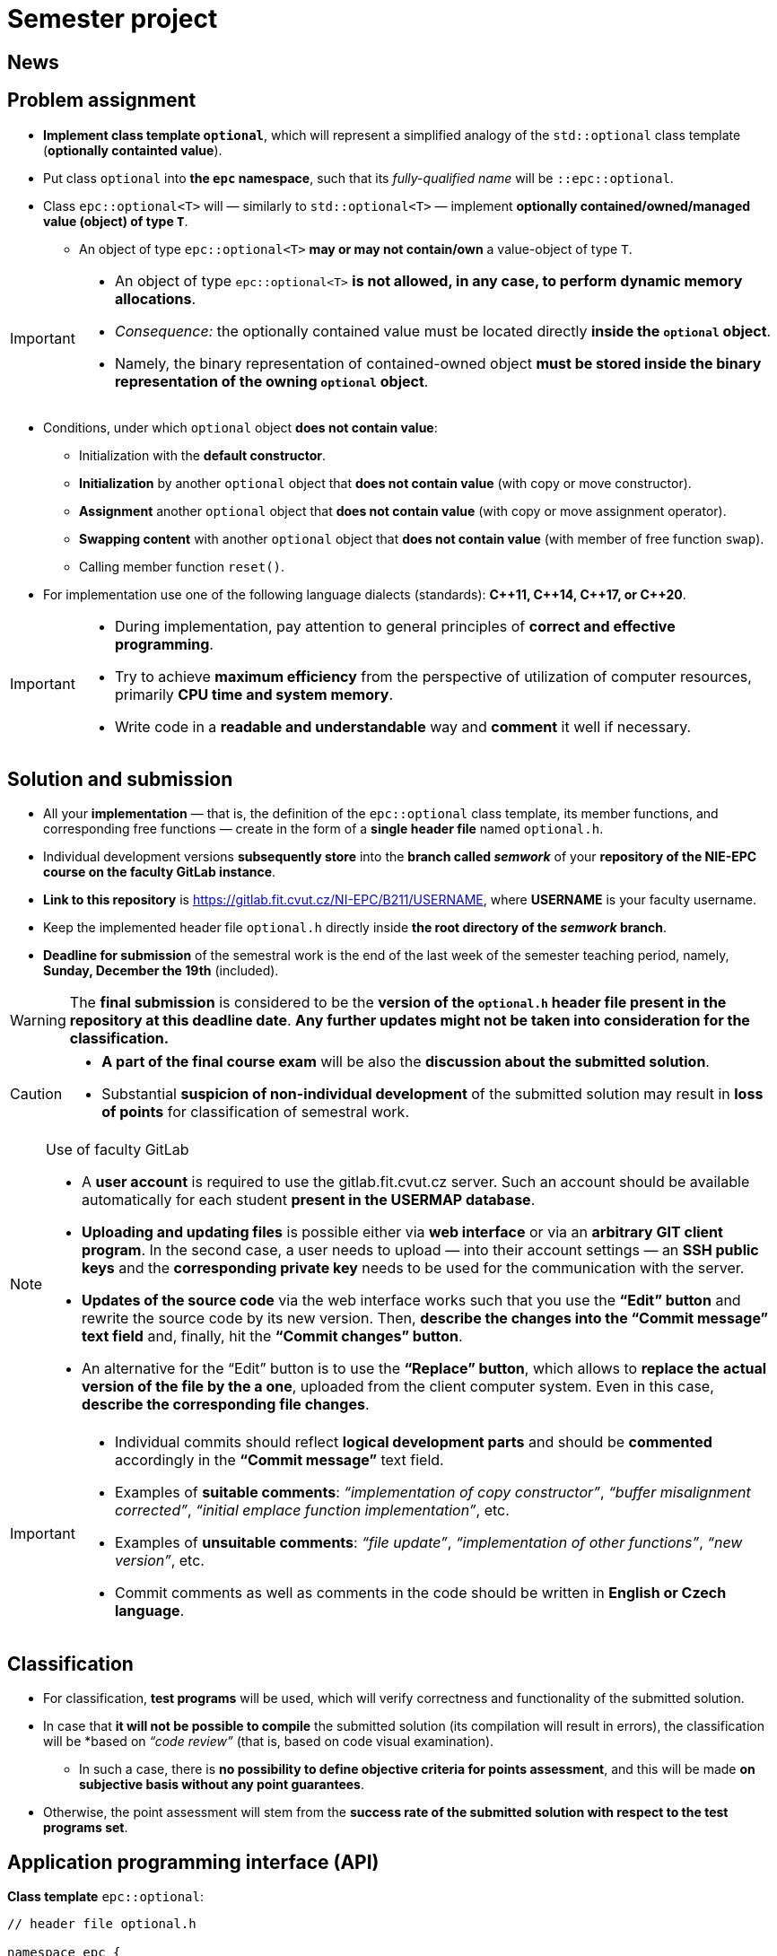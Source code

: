 = Semester project

== News

== Problem assignment

* *Implement class template `optional`*, which will represent a simplified analogy of the `std::optional` class template (*optionally containted value*).
* Put class `optional` into *the `epc` namespace*, such that its _fully-qualified name_ will be `::epc::optional`.
* Class `epc::optional<T>` will — similarly to `std::optional<T>` — implement *optionally contained/owned/managed value (object) of type `T`*.
** An object of type `epc::optional<T>` *may or may not contain/own* a value-object of type `T`.

[IMPORTANT]
====
* An object of type `epc::optional<T>` *is not allowed, in any case, to perform dynamic memory allocations*.
* _Consequence:_ the optionally contained value must be located directly  *inside the `optional` object*.
* Namely, the binary representation of contained-owned object *must be stored inside the binary representation of the owning `optional` object*.
====

* Conditions, under which `optional` object *does not contain value*:
** Initialization with the *default constructor*.
** *Initialization* by another `optional` object that *does not contain value* (with copy or move constructor).
** *Assignment* another `optional` object that *does not contain value* (with copy or move assignment operator).
** *Swapping content* with another `optional` object that *does not contain value* (with member of free function `swap`).
** Calling member function `reset()`.
* For implementation use one of the following language dialects (standards): *{cpp}11, {cpp}14, {cpp}17, or {cpp}20*.

[IMPORTANT]
====
- During implementation, pay attention to general principles of *correct and effective programming*.
- Try to achieve *maximum efficiency* from the perspective of utilization of computer resources, primarily *CPU time and system memory*.
- Write code in a *readable and understandable* way and *comment* it well if necessary.
====

== Solution and submission

- All your *implementation* — that is, the definition of the `epc::optional` class template, its member functions, and corresponding free functions — create in the form of a *single header file* named `optional.h`.
- Individual development versions *subsequently store* into the *branch called _semwork_* of your *repository of the NIE-EPC course on the faculty GitLab instance*.
- *Link to this repository* is https://gitlab.fit.cvut.cz/NI-EPC/B211/USERNAME, where *USERNAME* is your faculty username.
- Keep the implemented header file `optional.h` directly inside *the root directory of the _semwork_ branch*.
- *Deadline for submission* of the semestral work is the end of the last week of the semester teaching period, namely, *Sunday, December the 19th* (included).

WARNING: The *final submission* is considered to be the *version of the `optional.h` header file present in the repository at this deadline date*. *Any further updates might not be taken into consideration for the classification.*

[CAUTION]
====
* *A part of the final course exam* will be also the *discussion about the submitted solution*.
* Substantial *suspicion of non-individual development* of the submitted solution may result in *loss of points* for classification of semestral work.
====

[NOTE]
.Use of faculty GitLab
====
- A *user account* is required to use the gitlab.fit.cvut.cz server. Such an account should be available automatically for each student *present in the USERMAP database*.
- *Uploading and updating files* is possible either via *web interface* or via an *arbitrary GIT client program*. In the second case, a user needs to upload — into their account settings — an *SSH public keys* and the *corresponding private key* needs to be used for the communication with the server.
- *Updates of the source code* via the web interface works such that you use the *“Edit” button* and rewrite the source code by its new version. Then, *describe the changes into the “Commit message” text field* and, finally, hit the *“Commit changes” button*.
- An alternative for the “Edit” button is to use the *“Replace” button*, which allows to *replace the actual version of the file by the a one*, uploaded from the client computer system. Even in this case, *describe the corresponding file changes*.
====

[IMPORTANT]
====
- Individual commits should reflect *logical development parts* and should be *commented* accordingly in the *“Commit message”* text field.
- Examples of *suitable comments*: _“implementation of copy constructor”_, _“buffer misalignment corrected”_, _“initial emplace function implementation”_, etc.
- Examples of *unsuitable comments*: _“file update”_, _“implementation of other functions”_, _“new version”_, etc.
- Commit comments as well as comments in the code should be written in *English or Czech language*.
====

== Classification

* For classification, *test programs* will be used, which will verify correctness and functionality of the submitted solution.
* In case that *it will not be possible to compile* the submitted solution (its compilation will result in errors), the classification will be *based on _“code review”_ (that is, based on code visual examination).
** In such a case, there is *no possibility to define objective criteria for points assessment*, and this will be made *on subjective basis without any point guarantees*.
* Otherwise, the point assessment will stem from the *success rate of the submitted solution with respect to the test programs set*.

== Application programming interface (API)

*Class template* `epc::optional`:

[source,c++]
----
// header file optional.h

namespace epc {

template <typename T>
class optional 
{
   ... // implementation to be made
};

... // free functions

} // namespace epc
----

=== Template parameters

* `T` — *value type*.

=== Public member types

* `value_type` — *value type* of the class (`T`).

=== Constructors and destructor

* `optional()` — *default constructor*. Constructs an object that *does not contain value*.

* `optional(const optional& other)` — *copy constructor*.
** If `other` *does contain value*, initializes value *by the expression `+*other+`*.
** If `other` *does not contain value*, constructs an object that *does not contain value* (similarly as default constructor).

* `optional(optional&& other)` — *move constructor*.
** If `other` *does contain value*, initializes value *by the expression `+std::move(*other)+`*.
** If `other` *does not contain value*, constructs an object that *does not contain value* (similarly as default constructor).

* `+template <typename... Ts> optional(std::in_place_t, Ts&&... args)+` — *converting constructor*.
** Initializes value by the *_perfect forwarding_ technique applied on arguments* `+args...+`.

* `~optional()` — *destructor*. 
** If the actual object (`+*this+`) does contain value, that is *destructed*.
** Otherwise, it does not perform any operation.

=== Assignment operators

* `optional& operator=(const optional& other)` — *copy assignment operator*.
** If the _source object_ (`other`) a the _destination object_ (`+*this+`) both do not contain value, it has *no effect*.
** If the _destination object_ does contain value and the _source object_ does not, the *value of the _destination object_ is destructed*.
** If the _destination object_ does not contain value and the _source object_ does, *initializes the value of the _destination object_* by the expression `+*other+`.
** If both the _source object_ and the _destination object_ do contain value, the *value of the _destination object_ is assigned to the value of the _source object_* by the expression  `+= *other+`.
** Returns a reference to itself (_destination object_).

* `optional& operator=(optional&& other)` — *move assignment operator*.
** If the _source object_ (`other`) a the _destination object_ (`+*this+`) both do not contain value, it has *no effect*.
** If the _destination object_ does contain value and the _source object_ does not, the *value of the _destination object_ is destructed*.
** If the _destination object_ does not contain value and the _source object_ does, *initializes the value of the _destination object_* by the expression `+std::move(*other)+`.
** If both the _source object_ and the _destination object_ do contain value, the *value of the _destination object_ is assigned to the value of the _source object_* by the expression  `+= std::move(*other)+`.
** Returns a reference to itself (_destination object_).

=== Other member functions

* `+const T* operator->() const+` — returns a *pointer to the contained value*. In case there is no value contained, yields *undefined behavior*.
* `+T* operator->()+` —  returns a *pointer to the contained value*. In case there is no value contained, yields *undefined behavior*.

* `+const T& operator*() const+` — returns a  *reference to the contained value*. In case there is no value contained, yields *undefined behavior*.
* `+T& operator*()+` — returns a  *reference to the contained value*. In case there is no value contained, yields *undefined behavior*.

* `operator bool() const` — returns *`true` or `false`* in case that the actual object (`+*this+`) *does or does not contain value*, respectively.

* `void swap(optional& other)` — *swap content* of the _destination object_ (`+*this+`) and the _source object_ (`other`).
** If the _source object_ and the _destination object_ both do not contain value, it has *no effect*.
** If the _destination object_ does contain value and the _source object_ does not, first, *initializes the value of the _source object_* by the expression `+std::move(**this)+`, and then, *destructs* the value of the _destination object_.
** If the _destination object_ does not contain value and the _source object_ does, first, *initializes the value of the _destination object_* by the expression  `+std::move(*other)+`, and then, *destructs* the value of the _source object_.
** If both the _source object_ and the _destination object_ do contain value, *swaps their content* by calling `+using std::swap; swap(**this, *other);+`.

* `void reset()`
** If the actual object (`+*this+`) does contain value, this is *destructed*.
** Otherwise, it has no effect.

* `+template <typename... Ts> void emplace(Ts...&& args)+`
** If the actual object (`+*this+`) does contain value, this is *destructed* first.
** Then, it initializes the new value by the *_perfect forwarding_ technique applied to the arguments* `+args...+`.

=== Free functions

* `template <typename T> void swap(optional<T>& a, optional<T>& b)` — *swaps content* of the objects `a` a `b` (effectively equivalent with calling `a.swap(b)`).

WARNING: Free functions shall be in the same *namespace* `epc`.